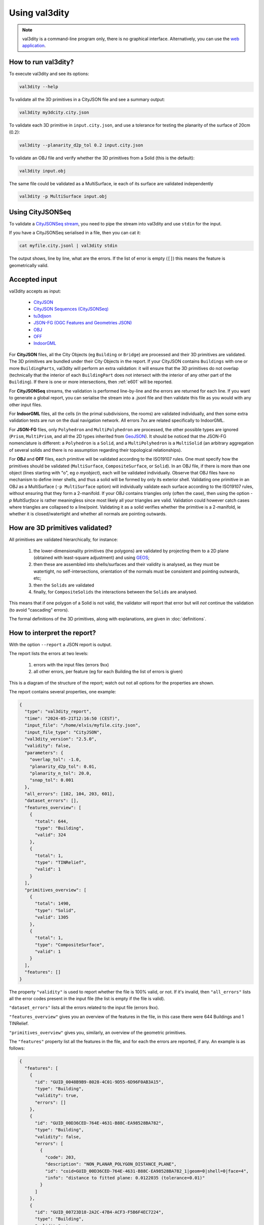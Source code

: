 
==============
Using val3dity
==============

.. note::

  val3dity is a command-line program only, there is no graphical interface. Alternatively, you can use the `web application <http://geovalidation.bk.tudelft.nl/val3dity>`_.


How to run val3dity?
--------------------

To execute val3dity and see its options:

.. code-block:: bash

  val3dity --help
    

To validate all the 3D primitives in a CityJSON file and see a summary output:

.. code-block:: bash

  val3dity my3dcity.city.json 


To validate each 3D primitive in ``input.city.json``, and use a tolerance for testing the planarity of the surface of 20cm (0.2):

.. code-block:: bash

  val3dity --planarity_d2p_tol 0.2 input.city.json


To validate an OBJ file and verify whether the 3D primitives from a Solid (this is the default):

.. code-block:: bash

  val3dity input.obj 

The same file could be validated as a MultiSurface, ie each of its surface are validated independently

.. code-block:: bash

  val3dity -p MultiSurface input.obj


Using CityJSONSeq
-----------------

To validate a `CityJSONSeq stream <https://www.cityjson.org/cityjsonseq/>`_, you need to pipe the stream into val3dity and use ``stdin`` for the input. 

If you have a CityJSONSeq serialised in a file, then you can cat it:

.. code-block:: bash

  cat myfile.city.jsonl | val3dity stdin

The output shows, line by line, what are the errors. If the list of error is empty (``[]``) this means the feature is geometrically valid.

  

Accepted input
--------------

val3dity accepts as input:

  - `CityJSON <http://www.cityjson.org>`_
  - `CityJSON Sequences (CityJSONSeq) <https://www.cityjson.org/cityjsonseq/>`_
  - `tu3djson <https://github.com/tudelft3d/tu3djson>`_
  - `JSON-FG (OGC Features and Geometries JSON) <https://github.com/opengeospatial/ogc-feat-geo-json>`_
  - `OBJ <https://en.wikipedia.org/wiki/Wavefront_.obj_file>`_ 
  - `OFF <https://en.wikipedia.org/wiki/OFF_(file_format)>`_
  - `IndoorGML <http://indoorgml.net/>`_

For **CityJSON** files, all the City Objects (eg ``Building`` or ``Bridge``) are processed and their 3D primitives are validated.
The 3D primitives are bundled under their City Objects in the report.
If your CityJSON contains ``Buildings`` with one or more ``BuildingParts``, val3dity will perform an extra validation: it will ensure that the 3D primitives do not overlap (technically that the interior of each ``BuildingPart`` does not intersect with the interior of any other part of the ``Building``).
If there is one or more intersections, then :ref:`e601` will be reported.

For **CityJSONSeq** streams, the validation is performed line-by-line and the errors are returned for each line. 
If you want to generate a global report, you can serialise the stream into a .jsonl file and then validate this file as you would with any other input files.

For **IndoorGML** files, all the cells (in the primal subdivisions, the rooms) are validated individually, and then some extra validation tests are run on the dual navigation network. All errors 7xx are related specifically to IndoorGML.

For **JSON-FG** files, only ``Polyhedron`` and ``MultiPolyhedron`` are processed, the other possible types are ignored (``Prism``, ``MultiPrism``, and all the 2D types inherited from `GeoJSON <https://geojson.org/>`_). 
It should be noticed that the JSON-FG nomenclature is different: a ``Polyhedron`` is a ``Solid``, and a ``MultiPolyhedron`` is a ``MultiSolid`` (an arbitrary aggregation of several solids and there is no assumption regarding their topological relationships).

For **OBJ** and **OFF** files, each primitive will be validated according to the ISO19107 rules. One must specify how the primitives should be validated (``MultiSurface``, ``CompositeSurface``, or ``Solid``).
In an OBJ file, if there is more than one object (lines starting with "o", eg `o myobject`), each will be validated individually.
Observe that OBJ files have no mechanism to define inner shells, and thus a solid will be formed by only its exterior shell.
Validating one primitive in an OBJ as a MultiSurface (``-p MultiSurface`` option) will individually validate each surface according to the ISO19107 rules, without ensuring that they form a 2-manifold.
If your OBJ contains triangles only (often the case), then using the option `-p MultiSurface` is rather meaningless since most likely all your triangles are valid. Validation could however catch cases where triangles are collapsed to a line/point.
Validating it as a solid verifies whether the primitive is a 2-manifold, ie whether it is closed/watertight and whether all normals are pointing outwards.


How are 3D primitives validated?
--------------------------------

All primitives are validated hierarchically, for instance:

  1. the lower-dimensionality primitives (the polygons) are validated by projecting them to a 2D plane (obtained with least-square adjustment) and using `GEOS <http://trac.osgeo.org/geos/>`_;
  2. then these are assembled into shells/surfaces and their validity is analysed, as they must be watertight, no self-intersections, orientation of the normals must be consistent and pointing outwards, etc;
  3. then the ``Solids`` are validated
  4. finally, for ``CompositeSolids`` the interactions between the ``Solids`` are analysed.

This means that if one polygon of a Solid is not valid, the validator will report that error but will *not* continue the validation (to avoid "cascading" errors). 

The formal definitions of the 3D primitives, along with explanations, are given in :doc:`definitions`.

.. image:: _static/workflow.svg
   :width: 60%


How to interpret the report?
----------------------------

With the option ``--report`` a JSON report is output.

The report lists the errors at two levels:

  1. errors with the input files (errors 9xx)
  2. all other errors, per feature (eg for each Building the list of errors is given)

This is a diagram of the structure of the report; watch out not all options for the properties are shown.

.. image:: _static/report_diagram.svg
   :width: 100%


The report contains several properties, one example: 

.. code-block:: json

  {
    "type": "val3dity_report",
    "time": "2024-05-21T12:16:50 (CEST)",
    "input_file": "/home/elvis/myfile.city.json",
    "input_file_type": "CityJSON",
    "val3dity_version": "2.5.0",
    "validity": false,
    "parameters": {
      "overlap_tol": -1.0,
      "planarity_d2p_tol": 0.01,
      "planarity_n_tol": 20.0,
      "snap_tol": 0.001
    },
    "all_errors": [102, 104, 203, 601],
    "dataset_errors": [],
    "features_overview": [
      {
        "total": 644,
        "type": "Building",
        "valid": 324
      },
      {
        "total": 1,
        "type": "TINRelief",
        "valid": 1
      }
    ],
    "primitives_overview": [
      {
        "total": 1490,
        "type": "Solid",
        "valid": 1305
      },
      {
        "total": 1,
        "type": "CompositeSurface",
        "valid": 1
      }
    ],
    "features": []
  }


The property ``"validity"`` is used to report whether the file is 100% valid, or not.
If it's invalid, then ``"all_errors"`` lists all the error codes present in the input file (the list is empty if the file is valid).

``"dataset_errors"`` lists all the errors related to the input file (errors 9xx).

``"features_overview"`` gives you an overview of the features in the file, in this case there were 644 Buildings and 1 TINRelief.

``"primitives_overview"`` gives you, similarly, an overview of the geometric primitives.

The ``"features"`` property list all the features in the file, and for each the errors are reported, if any.
An example is as follows:

.. code-block:: json

  {
    "features": [
      {
        "id": "GUID_0048B9B9-8028-4C01-9D55-6D96F0AB3A15",
        "type": "Building",
        "validity": true,
        "errors": []
      },
      {
        "id": "GUID_00D36CED-764E-4631-B88C-EA98528BA782",
        "type": "Building",
        "validity": false,
        "errors": [
          {
            "code": 203,
            "description": "NON_PLANAR_POLYGON_DISTANCE_PLANE",
            "id": "coid=GUID_00D36CED-764E-4631-B88C-EA98528BA782_1|geom=0|shell=0|face=4",
            "info": "distance to fitted plane: 0.0122035 (tolerance=0.01)"
          }
        ]
      },
      {
        "id": "GUID_00723D18-2A2C-47B4-ACF3-F5B6F4EC7224",
        "type": "Building",
        "validity": true,
        "errors": [],
      },
      {
        "id": "GUID_032A685A-1262-4157-A797-C9ED49A65725",
        "type": "Building",
        "validity": false,
        "errors": [
          {
            "code": 601,
            "description": "BUILDINGPARTS_OVERLAP",
            "id": "coid=GUID_032A685A-1262-4157-A797-C9ED49A65725_1|geom=0&&coid=GUID_032A685A-1262-4157-A797-C9ED49A65725_2|geom=0",
            "info": "geometries are lod=2",
            "type": "Error"
          }
        ]
      }
    ]
  } 


For each primitive, its identifier is (``"id"``) is given, its ``"type"``, and its ``"validity"``.
The ``"errors"`` property is always listed, and it is an array of the errors; it is an empty array if the feature is valid.

Because a feature (eg a Building) can contain several geometries and children (eg the BuildingPart of a Building), we report the error by giving extra information about its location.
``coid=`` tells you the City Object identifier.
``geom=0`` tells you that it's the first geometry in the list of geometries (if CityJSON is used), and similarly ``solid=1`` would indicate the second solid in a MultiSolid, ``shell=1`` would indicate that the 2nd shell in the Solid has an issue, and ``face=13`` would mean the 14th surface listed in the primitive has an issue.
A 0-based system is used for reporting. 

You can navigate this report with a JSON browser (eg drag it into an empty window in Firefox) or by loading it to the `val3dity report browser <http://geovalidation.bk.tudelft.nl/val3dity/browser/>`_:

.. image:: _static/report1.png
   :width: 49%
.. image:: _static/report2.png
   :width: 49%

There you get an overview of the statistics per features and primitives, and each feature has its errors as children.   



Options for the validation
--------------------------

``-h, --help``
*****************
|  Display usage information and exit.

----

``--ignore204``
***************
|  Ignore the error :ref:`e204`.

----

.. _option_overlap_tol:

``--overlap_tol``
*****************
|  Tolerance for testing the overlap between primitives in ``CompositeSolids`` and ``BuildingParts``
|  default = -1 (disabled)

The maximum allowed distance for overlaps. Helps to validate the topological relationship between ``Solids`` forming a ``CompositeSolid``, the ``BuildingParts`` of a building in CityJSON, or the cells in IndoorGML.
The tolerance ``--overlap_tol 0.05`` means that each of the solids is given a 0.05unit *fuzzy* boundary (thus 5cm if meters are the unit of the input), and thus this is considered when validating. ``0.0unit`` means that the original boundaries are used.
Using an overlap tolerance significantly reduces the speed of the validator, because rather complex geometric operations are performed.

.. image:: _static/vcsol_2.png
   :width: 100%

----

``--planarity_d2p_tol``
***********************
|  Tolerance for planarity based on a distance to a plane 
|  default = 0.01

The distance between every point forming a surface and a plane must be less than ``--planarity_d2p_tol`` (eg 1cm, which is the default).
This plane is fitted with least-square adjustment, and the distance between each of the point to the plane is calculated.
If this distance is larger than the defined value, then :ref:`e203` is reported. Read more at :ref:`e203`.

.. note::  
  Planarity is defined with two tolerances: ``--planarity_d2p_tol`` and ``--planarity_n_tol``.

----

``--planarity_n_tol``
*********************
|  Tolerance for planarity based on normals deviation 
|  default = 20 (degree)

Helps to detect small folds in a surface. ``--planarity_n_tol`` refers to the normal of each triangle after the surface has been triangulated. If the triangle normals deviate from each other more than the given tolerance, then error :ref:`e204` is reported. Read more at :ref:`e204`.

.. note::  
  Planarity is defined with two tolerances: ``--planarity_d2p_tol`` and ``--planarity_n_tol``.

----


``-p, --primitive``
*******************
|  Which geometric primitive to validate. Only relevant for OBJ/OFF, because for CityJSON all primitives are validated. Read more geometric primitives at :ref:`def`.
|  One of ``Solid``, ``CompositeSurface``, ``MultiSurface``.

----

.. _report:

``-r, --report``
****************
|  Outputs the validation report to the file given. The report is in JSON file format, and can be used to produce nice reports automatically or to extract statistics. Use `val3dity report browser <http://geovalidation.bk.tudelft.nl/val3dity/browser/>`_ with your report.

----

.. _listerrors:

``--listerrors``
****************
|  Outputs a list of the val3dity errors.

----

.. _snap_tol:

``--snap_tol``
**************
|  Tolerance for snapping vertices that are close to each others
|  default = 0.001

Geometries modelled in GML store very few topological relationships. 
For instance, a cube is represented with 6 surfaces, all stored independently. 
This means that the coordinates *xyz* of a single vertex (where 3 surfaces meet) are stored 3 times. 
It is possible that these 3 vertices are not exactly at the same location (e.g., (0.01, 0.5, 1.0), (0.011, 0.49999, 1.00004) and (0.01002, 0.5002, 1.0007)), and that would create problems during validation since there would be holes in the cube, for example. 
The snap tolerance basically provides a threshold that says: if 2 points are closer than X, then we assume they are the same. 
It is set up by default to be 1mm.

----

``--verbose``
*************
|  The validation outputs to the console the status of each step of the validation. If this option is not set, then this goes to a file `val3dity.log` in the same folder as the executable.

----

``--version``
*****************
|  Display version information and exit.

